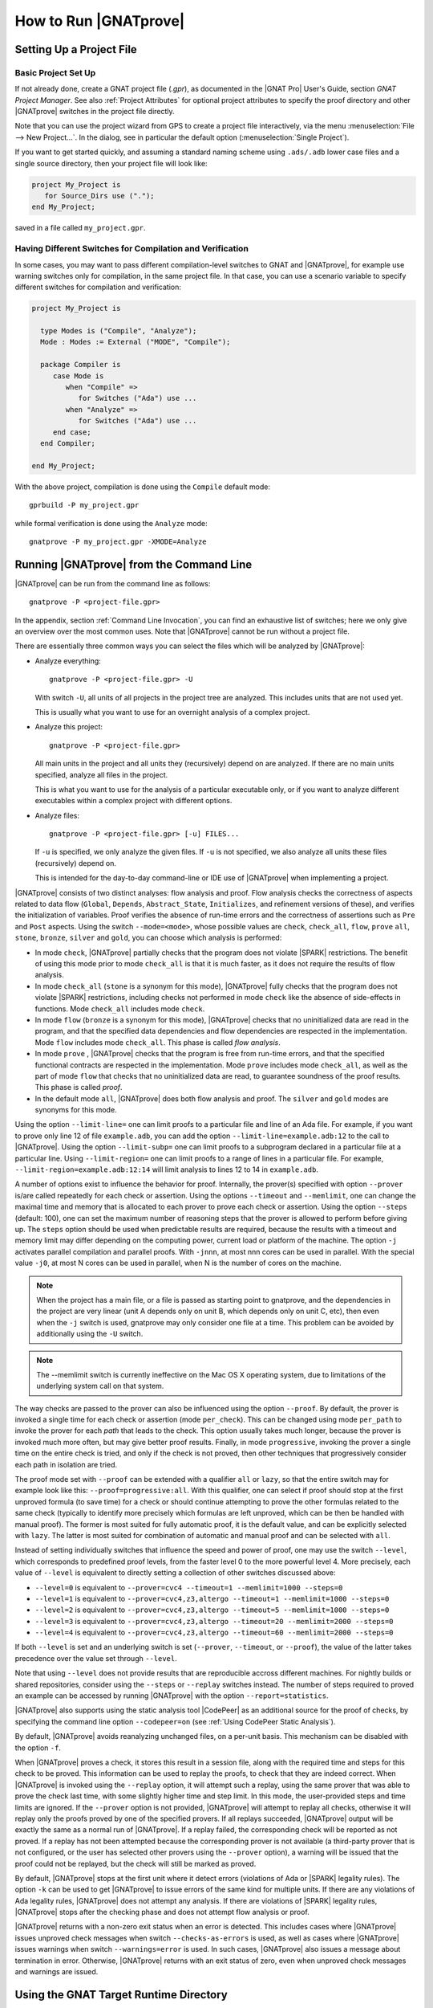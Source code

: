 How to Run |GNATprove|
======================

.. _Setting Up a Project File:

Setting Up a Project File
-------------------------

Basic Project Set Up
^^^^^^^^^^^^^^^^^^^^

If not already done, create a GNAT project file (`.gpr`), as documented in the
|GNAT Pro| User's Guide, section `GNAT Project Manager`. See also :ref:`Project
Attributes` for optional project attributes to specify the proof directory and
other |GNATprove| switches in the project file directly.

Note that you can use the project wizard from GPS to create a project file
interactively, via the menu :menuselection:`File --> New Project...`.
In the dialog, see in particular the default option (:menuselection:`Single Project`).

If you want to get started quickly, and assuming a standard naming scheme using
``.ads/.adb`` lower case files and a single source directory, then your project
file will look like:

.. code-block:: gpr

  project My_Project is
     for Source_Dirs use (".");
  end My_Project;

saved in a file called ``my_project.gpr``.

.. _Having Different Switches for Compilation and Verification:

Having Different Switches for Compilation and Verification
^^^^^^^^^^^^^^^^^^^^^^^^^^^^^^^^^^^^^^^^^^^^^^^^^^^^^^^^^^

In some cases, you may want to pass different compilation-level switches to
GNAT and |GNATprove|, for example use warning switches only for compilation, in
the same project file. In that case, you can use a scenario variable to specify
different switches for compilation and verification:

.. code-block:: gpr

  project My_Project is

    type Modes is ("Compile", "Analyze");
    Mode : Modes := External ("MODE", "Compile");

    package Compiler is
       case Mode is
          when "Compile" =>
             for Switches ("Ada") use ...
          when "Analyze" =>
             for Switches ("Ada") use ...
       end case;
    end Compiler;

  end My_Project;

With the above project, compilation is done using the ``Compile`` default
mode::

  gprbuild -P my_project.gpr

while formal verification is done using the ``Analyze`` mode::

  gnatprove -P my_project.gpr -XMODE=Analyze

.. _Running GNATprove from the Command Line:

Running |GNATprove| from the Command Line
-----------------------------------------

|GNATprove| can be run from the command line as follows::

    gnatprove -P <project-file.gpr>

In the appendix, section :ref:`Command Line Invocation`, you can find an
exhaustive list of switches; here we only give an overview over the most common
uses. Note that |GNATprove| cannot be run without a project file.

There are essentially three common ways you can select the files which will
be analyzed by |GNATprove|:

* Analyze everything::

     gnatprove -P <project-file.gpr> -U

  With switch ``-U``, all units of all projects in the project tree are
  analyzed. This includes units that are not used yet.

  This is usually what you want to use for an overnight analysis of a
  complex project.

* Analyze this project::

     gnatprove -P <project-file.gpr>

  All main units in the project and all units they (recursively) depend on
  are analyzed. If there are no main units specified, analyze all files in
  the project.

  This is what you want to use for the analysis of a particular executable
  only, or if you want to analyze different executables within a complex
  project with different options.

* Analyze files::

     gnatprove -P <project-file.gpr> [-u] FILES...

  If ``-u`` is specified, we only analyze the given files. If ``-u`` is not
  specified, we also analyze all units these files (recursively) depend on.

  This is intended for the day-to-day command-line or IDE use of
  |GNATprove| when implementing a project.

|GNATprove| consists of two distinct analyses: flow analysis and proof.
Flow analysis checks the correctness of aspects related to data flow
(``Global``, ``Depends``, ``Abstract_State``, ``Initializes``, and
refinement versions of these), and verifies the initialization of
variables. Proof verifies the absence of run-time errors and the
correctness of assertions such as ``Pre`` and ``Post`` aspects. Using the
switch ``--mode=<mode>``, whose possible values are ``check``,
``check_all``, ``flow``, ``prove`` ``all``, ``stone``, ``bronze``, ``silver``
and ``gold``, you can choose which analysis is performed:

* In mode ``check``, |GNATprove| partially checks that the program does not
  violate |SPARK| restrictions. The benefit of using this mode prior to mode
  ``check_all`` is that it is much faster, as it does not require the results
  of flow analysis.

* In mode ``check_all`` (``stone`` is a synonym for this mode), |GNATprove|
  fully checks that the program does not violate |SPARK| restrictions,
  including checks not performed in mode ``check`` like the absence of
  side-effects in functions. Mode ``check_all`` includes mode ``check``.

* In mode ``flow`` (``bronze`` is a synonym for this mode), |GNATprove| checks
  that no uninitialized data are read in the program, and that the specified
  data dependencies and flow dependencies are respected in the implementation.
  Mode ``flow`` includes mode ``check_all``.  This phase is called *flow
  analysis*.

* In mode ``prove`` ,
  |GNATprove| checks that the program is free from run-time errors, and that
  the specified functional contracts are respected in the implementation. Mode
  ``prove`` includes mode ``check_all``, as well as the part of mode ``flow``
  that checks that no uninitialized data are read, to guarantee soundness of
  the proof results. This phase is called *proof*.

* In the default mode ``all``, |GNATprove| does both flow analysis and proof.
  The ``silver`` and ``gold`` modes are synonyms for this mode.

Using the option ``--limit-line=`` one can limit proofs to a particular file
and line of an Ada file. For example, if you want to prove only line 12 of
file ``example.adb``, you can add the option ``--limit-line=example.adb:12`` to
the call to |GNATprove|. Using the option ``--limit-subp=`` one can limit proofs
to a subprogram declared in a particular file at a particular line. Using
``--limit-region=`` one can limit proofs to a range of lines in a particular
file. For example, ``--limit-region=example.adb:12:14`` will limit analysis to
lines 12 to 14 in ``example.adb``.

A number of options exist to influence the behavior for proof. Internally, the
prover(s) specified with option ``--prover`` is/are called repeatedly for each
check or assertion. Using the options ``--timeout`` and ``--memlimit``, one
can change the maximal time and memory that is allocated to each prover to
prove each check or assertion.  Using the option ``--steps`` (default: 100),
one can set the maximum number of reasoning steps that the prover is allowed
to perform before giving up. The ``steps`` option should be used when
predictable results are required, because the results with a timeout and
memory limit may differ depending on the computing power, current load or
platform of the machine. The option ``-j`` activates parallel compilation and
parallel proofs. With ``-jnnn``, at most nnn cores can be used in parallel.
With the special value ``-j0``, at most N cores can be used in parallel, when
N is the number of cores on the machine.

.. note::

    When the project has a main file, or a file is passed as starting point to
    gnatprove, and the dependencies in the project are very linear (unit A
    depends only on unit B, which depends only on unit C, etc), then even when
    the ``-j`` switch is used, gnatprove may only consider one file at a time.
    This problem can be avoided by additionally using the ``-U`` switch.

.. note::

   The --memlimit switch is currently ineffective on the Mac OS X operating
   system, due to limitations of the underlying system call on that system.

The way checks are passed to the prover can also be influenced using the option
``--proof``. By default, the prover is invoked a single time for each check or
assertion (mode ``per_check``). This can be changed using mode ``per_path`` to
invoke the prover for each *path* that leads to the check. This option usually
takes much longer, because the prover is invoked much more often, but may give
better proof results. Finally, in mode ``progressive``, invoking the prover a
single time on the entire check is tried, and only if the check is not proved,
then other techniques that progressively consider each path in isolation
are tried.

The proof mode set with ``--proof`` can be extended with a qualifier ``all`` or
``lazy``, so that the entire switch may for example look like this:
``--proof=progressive:all``.  With this qualifier, one can select if proof
should stop at the first unproved formula (to save time) for a check or should
continue attempting to prove the other formulas related to the same check
(typically to identify more precisely which formulas are left unproved, which
can be then be handled with manual proof). The former is most suited for fully
automatic proof, it is the default value, and can be explicitly selected with
``lazy``. The latter is most suited for combination of automatic and manual
proof and can be selected with ``all``.

Instead of setting individually switches that influence the speed and power of
proof, one may use the switch ``--level``, which corresponds to predefined
proof levels, from the faster level 0 to the more powerful
level 4. More precisely, each value of ``--level`` is equivalent to directly
setting a collection of other switches discussed above:

* ``--level=0`` is equivalent to
  ``--prover=cvc4 --timeout=1 --memlimit=1000 --steps=0``
* ``--level=1`` is equivalent to
  ``--prover=cvc4,z3,altergo --timeout=1 --memlimit=1000 --steps=0``
* ``--level=2`` is equivalent to
  ``--prover=cvc4,z3,altergo --timeout=5 --memlimit=1000 --steps=0``
* ``--level=3`` is equivalent to
  ``--prover=cvc4,z3,altergo --timeout=20 --memlimit=2000 --steps=0``
* ``--level=4`` is equivalent to
  ``--prover=cvc4,z3,altergo --timeout=60 --memlimit=2000 --steps=0``

If both ``--level`` is set and an underlying switch is set (``--prover``,
``--timeout``, or ``--proof``), the value of the latter takes precedence over
the value set through ``--level``.

Note that using ``--level`` does not provide results that are reproducible
accross different machines. For nightly builds or shared repositories, consider
using the ``--steps`` or ``--replay`` switches instead. The number of steps
required to proved an example can be accessed by running |GNATprove| with the option
``--report=statistics``.

|GNATprove| also supports using the static analysis tool |CodePeer| as an
additional source for the proof of checks, by specifying the command line
option ``--codepeer=on`` (see :ref:`Using CodePeer Static Analysis`).

By default, |GNATprove| avoids reanalyzing unchanged files, on a
per-unit basis. This mechanism can be disabled with the option ``-f``.

When |GNATprove| proves a check, it stores this result in a session file,
along with the required time and steps for this check to be proved. This
information can be used to replay the proofs, to check that they are indeed
correct. When |GNATprove| is invoked using the ``--replay`` option,
it will attempt such a replay, using the same prover that was able to prove
the check last time, with some slightly higher time and step limit. In this
mode, the user-provided steps and time limits are ignored. If the ``--prover``
option is not provided, |GNATprove| will attempt to replay all checks,
otherwise it will replay only the proofs proved by one of the specified
provers.  If all
replays succeeded, |GNATprove| output will be exactly the same as a normal run
of |GNATprove|. If a replay failed, the corresponding check will be reported
as not proved. If a replay has not been attempted because the corresponding
prover is not available (a third-party prover that is not configured, or the
user has selected other provers using the ``--prover`` option), a warning will
be issued that the proof could not be replayed, but the check will still be
marked as proved.

By default, |GNATprove| stops at the first unit where it detect errors
(violations of Ada or |SPARK| legality rules). The option ``-k`` can be used to
get |GNATprove| to issue errors of the same kind for multiple units. If there
are any violations of Ada legality rules, |GNATprove| does not attempt any
analysis. If there are violations of |SPARK| legality rules, |GNATprove| stops
after the checking phase and does not attempt flow analysis or proof.

|GNATprove| returns with a non-zero exit status when an error is detected.
This includes cases where |GNATprove| issues unproved check messages when
switch ``--checks-as-errors`` is used, as well as cases where |GNATprove|
issues warnings when switch ``--warnings=error`` is used. In such cases,
|GNATprove| also issues a message about termination in error. Otherwise,
|GNATprove| returns with an exit status of zero, even when unproved check
messages and warnings are issued.

Using the GNAT Target Runtime Directory
---------------------------------------

If you are using GNAT as your target compiler and explicitly specify
a runtime and target to use in your project, for instance:

.. code-block:: gpr

   for Target use "arm-eabi";
   for Runtime ("Ada") use "ravenscar-sfp-stm32f4";

|GNATprove| will take such setting into account and will use the GNAT
runtime directory, as long as your target compiler is found in your PATH
environment variable. Note that you will need to use a matching version
of GNAT and |SPARK| (e.g. GNAT 18.2 and SPARK 18.2).

The handling of runtimes of |GNATprove| is in fact unified with that of the
GNAT compiler. For details, see "GNAT User's Guide Supplement for Cross
Platforms", Section 3. If you specify a target, note that |GNATprove| requires
additional configuration, see the section :ref:`implementation_defined`.

If you're using GNAT Common Code Generator to generate C code from SPARK, you
can specify the target and runtime as follows:

.. code-block:: gpr

   for Target use "c";
   for Runtime ("Ada") use "ccg";

.. _implementation_defined:

Specifying the Target Architecture and Implementation-Defined Behavior
----------------------------------------------------------------------

A |SPARK| program is guaranteed to be unambiguous, so that formal verification
of properties is possible. However, some behaviors (for example some
representation attribute values like the ``Size`` attribute) may depend on the
compiler used. By default, |GNATprove| adopts the same choices as the GNAT
compiler. |GNATprove| also supports other compilers by providing special
switches:

* ``-gnateT`` for specifying the target configuration
* ``--pedantic`` for warnings about possible implementation-defined behavior

Note that, even with switch ``--pedantic``, |GNATprove| only detects some
implementation-defined behaviors. For more details, see the dedicated section
on how to :ref:`Ensure Portability of Programs`.

Note that |GNATprove| will always choose the smallest multiple of 8 bits for
the base type, which is a safe and conservative choice for any Ada compiler.

.. _Target Parameterization:

Target Parameterization
^^^^^^^^^^^^^^^^^^^^^^^

By default, |GNATprove| assumes that the compilation target is the same as the
host on which it is run, for setting target dependent values, such as
endianness or sizes and alignments of standard types.  If your target is not
the same as the host on which you run |GNATprove|, you have to tell
|GNATprove| the specificities of your target.

Note that specifying the ``Target`` attribute of project files is
not enough for |GNATprove|. In addition, you need to add the
following to your project file, under a scenario variable as seen in
:ref:`Having Different Switches for Compilation and Verification`:

.. code-block:: gpr

  project My_Project is
     [...]
     package Builder is
        case Mode is
           when "Compile" =>
              ...
           when "Analyze" =>
              for Global_Compilation_Switches ("Ada") use ("-gnateT=" & My_Project'Project_Dir & "/target.atp");
        end case;
     end Builder;
  end My_Project;

where ``target.atp`` is a file stored here in the same directory as the project
file ``my_project.gpr``, which contains the target parametrization. The format
of this file is described in the |GNAT Pro| User's Guide as part of the
``-gnateT`` switch description.

Target parameterization can be used:

* to specify a target different than the host on which |GNATprove| is run, when
  cross-compilation is used. If |GNAT Pro| is the cross compiler, the
  configuration file can be generated by calling the compiler for your target
  with the switch ``-gnatet=target.atp``. Otherwise, the target file should be
  generated manually.
* to specify the parameters for a different compiler than |GNAT Pro|, even when
  the host and target are the same. In that case, the target file should be
  generated manually.

Here is an example of a configuration file for a bare board PowerPC 750
processor configured as big-endian::

  Bits_BE                       1
  Bits_Per_Unit                 8
  Bits_Per_Word                32
  Bytes_BE                      1
  Char_Size                     8
  Double_Float_Alignment        0
  Double_Scalar_Alignment       0
  Double_Size                  64
  Float_Size                   32
  Float_Words_BE                1
  Int_Size                     32
  Long_Double_Size             64
  Long_Long_Size               64
  Long_Size                    32
  Maximum_Alignment            16
  Max_Unaligned_Field          64
  Pointer_Size                 32
  Short_Enums                   0
  Short_Size                   16
  Strict_Alignment              1
  System_Allocator_Alignment    8
  Wchar_T_Size                 32
  Words_BE                      1

  float          6  I  32  32
  double        15  I  64  64
  long double   15  I  64  64

.. _Using CodePeer Static Analysis:

Using CodePeer Static Analysis
------------------------------

.. note::

   |CodePeer| is only available as part of SPARK Pro 17 and beyond, but is not
   included in SPARK Discovery.

|CodePeer| is a static analysis tool developed and commercialized by AdaCore
(see http://www.adacore.com/codepeer). |GNATprove| supports using |CodePeer| as
an additional source for the proof of checks, by specifying the command line
option ``--codepeer=on``. |CodePeer| will be run before automatic provers. If
it proves a check, |GNATprove| will not attempt to run another prover on this
check.

When run by |GNATprove|, |CodePeer| does not attempt to generate preconditions,
and relies instead on user-provided preconditions for its analysis. |CodePeer|
analysis inside |GNATprove| is sound, in that it does not allow to prove a check
that could fail. |CodePeer| analysis may allow to prove more properties than
the strict contract-based reasoning performed in |SPARK| allow in general:

#. |CodePeer| generates a sound approximation of data dependencies for
   subprograms based on the implementation of subprograms and the call-graph
   relating subprograms. Hence |CodePeer| may be able to prove properties which
   cannot be deduced otherwise based on too coarse user-provided data
   dependencies.

#. |CodePeer| generates a sound approximation of loop invariants for
   loops. Hence |CodePeer| may be able to prove properties which cannot be
   deduced otherwise based on imprecise loop invariants, or in absence of a
   loop invariant.
#. |CodePeer| ignores the ``SPARK_Mode`` pragma and aspects; in particular it
   uses information that is hidden from SPARK using ``pragma SPARK_Mode(Off)``
   or the equivalent aspect.

In addition, |CodePeer| is using the same choice as GNAT compiler for the
rounding of fixed-point multiplication and division. This makes it more precise
for the analysis of code compiled with GNAT. If some code using fixed-point
arithmetic is compiled with another compiler than GNAT, and the code uses
fixed-point multiplication or division, the choice of rounding made in
|CodePeer| may not be suitable, in which case ``--codepeer=on`` should not be
used.

|CodePeer| analysis is particularly interesting when analyzing code using
floating-point computations, as |CodePeer| is both fast and precise for proving
bounds of floating-point operations.

.. _Running GNATprove from GPS:

Running |GNATprove| from GPS
----------------------------

|GNATprove| can be run from GPS. When |GNATprove| is installed and found on
your PATH, a :menuselection:`SPARK` menu is available with the following
entries:

.. csv-table::
   :header: "Submenu", "Action"
   :widths: 1, 4

   "Examine All",                "This runs |GNATprove| in flow analysis mode on all mains and the units they depend on in the project."
   "Examine All Sources",        "This runs |GNATprove| in flow analysis mode on all files in the project."
   "Examine File",               "This runs |GNATprove| in flow analysis mode on the current unit, its body and any subunits."
   "Prove All",                  "This runs |GNATprove| on all mains and the units they depend on in the project."
   "Prove All Sources",          "This runs |GNATprove| on all files in the project."
   "Prove File",                 "This runs |GNATprove| on the current unit, its body and any subunits."
   "Show Report",                "This displays the report file generated by |GNATprove|."
   "Clean Proofs",               "This removes all files generated by |GNATprove|."

The three "Prove..." entries run |GNATprove| in the mode given by the project
file, or in the default mode "all" if no mode is specified.

The menus :menuselection:`SPARK --> Examine/Prove All` run |GNATprove| on all
main files in the project, and all files they depend on (recursively). Both
main files in the root project and in projects that are included in the root
project are considered. The menus :menuselection:`SPARK --> Examine/Prove All
Sources` run |GNATprove| on all files in all projects. On a project that has
neither main files nor includes other projects, menus :menuselection:`SPARK
--> Examine/Prove All` and :menuselection:`SPARK --> Examine/Prove All
Sources` are equivalent.

Keyboard shortcuts for these menu items can be set using the
:menuselection:`Edit --> Preferences` dialog in GPS, and opening
the :menuselection:`General --> Key Shortcuts` section.

.. note::

   The changes made by users in the panels raised by these submenus are
   persistent from one session to the other. Be sure to check that the selected
   checkboxes and additional switches that were previously added are still
   appropriate.

When editing an Ada file, |GNATprove| can also be run from a
:menuselection:`SPARK` contextual menu, which can be obtained by a right click:

.. csv-table::
   :header: "Submenu", "Action"
   :widths: 1, 4

   "Examine File",           "This runs |GNATprove| in flow analysis mode on the current unit, its body and any subunits."
   "Examine Subprogram",     "This runs |GNATprove| in flow analysis mode on the current subprogram."
   "Prove File",             "This runs |GNATprove| on the current unit, its body and any subunits."
   "Prove Subprogram",       "This runs |GNATprove| on the current subprogram."
   "Prove Line",             "This runs |GNATprove| on the current line."
   "Prove Selected Region",  "This runs |GNATprove| on the currently selected region."
   "Prove Check",            "This runs |GNATprove| on the current failing condition. |GNATprove| must have been run at least once for this option to be available in order to know which conditions are failing."

Except from :menuselection:`Examine File` and :menuselection:`Prove File`, all
other submenus are also applicable to code inside generic units, in which case
the corresponding action is applied to all instances of the generic unit in the
project. For example, if a generic unit is instantiated twice, selecting
:menuselection:`Prove Subprogram` on a subprogram inside the generic unit will
apply proof to the two corresponding subprograms in instances of the generic
unit.

The menus :menuselection:`SPARK --> Examine ...` open a panel which allows
setting various switches for |GNATprove|'s analysis. The main choice offered in
this panel is to select the mode of analysis, among modes ``check``,
``check_all`` and ``flow`` (the default).

The menus :menuselection:`SPARK --> Prove ...` open a panel which allows
setting various switches for |GNATprove|'s analysis. By default, this panel
offers a few simple choices, like the proof level (see description of switch
``--level`` in :ref:`Running GNATprove from the Command Line`). If the user
changes its ``User profile`` for |SPARK| (in the |SPARK| section of the
Preferences dialog - menu :menuselection:`Edit --> Preferences`) from ``Basic``
to ``Advanced``, then a more complex panel is displayed for proof,
with more detailed switches.

|GNATprove| project switches can be edited from the panel ``GNATprove`` (menu
:menuselection:`Edit --> Project Properties`, in the :menuselection:`Build --> Switches`
section of the dialog).

When proving a check fails on a specific path through a subprogram (for both
checks verified in flow analysis and in proof), |GNATprove| may generate path
information for the user to see. The user can display this path in GPS by
clicking on the icon to the left of the failed proof message, or to the left of
the corresponding line in the editor. The path is hidden again when re-clicking
on the same icon.

For checks verified in proof, |GNATprove| may also generate counterexample
information for the user to see (see :ref:`Understanding Counterexamples`). The
user can display this counterexample in GPS by clicking on the icon to the left
of the failed proof message, or to the left of the corresponding line in the
editor. The counterexample is hidden again when re-clicking on the same icon.

A monospace font with ligature like Fira Code
(https://github.com/tonsky/FiraCode) or Hasklig
(https://github.com/i-tu/Hasklig) can be separately installed and selected to
make contracts more readable inside GPS or GNATbench. See the following
screenshot which shows how symbols like :code:`=>` (arrow) or :code:`>=`
(greater than or equal) are displayed in such a font:

.. image:: /static/firacode.png

.. _Running GNATprove from GNATbench:

Running |GNATprove| from GNATbench
----------------------------------

|GNATprove| can be run from GNATbench. When |GNATprove| is installed and found
on your PATH, a :menuselection:`SPARK` menu is available with the following
entries:

.. csv-table::
   :header: "Submenu", "Action"
   :widths: 1, 4

   "Examine All",                "This runs |GNATprove| in flow analysis mode on all mains and the units they depend on in the project."
   "Examine All Sources",        "This runs |GNATprove| in flow analysis mode on all files in the project."
   "Examine File",               "This runs |GNATprove| in flow analysis mode on the current unit, its body and any subunits."
   "Prove All",                  "This runs |GNATprove| on all mains and the units they depend on in the project."
   "Prove All Sources",          "This runs |GNATprove| on all files in the project."
   "Prove File",                 "This runs |GNATprove| on the current unit, its body and any subunits."
   "Show Report",                "This displays the report file generated by |GNATprove|."
   "Clean Proofs",               "This removes all files generated by |GNATprove|."

The three "Prove..." entries run |GNATprove| in the mode given by the project
file, or in the default mode "all" if no mode is specified.

The menus :menuselection:`SPARK --> Examine/Prove All` run |GNATprove| on all
main files in the project, and all files they depend on (recursively). Both
main files in the root project and in projects that are included in the root
project are considered. The menus :menuselection:`SPARK --> Examine/Prove All
Sources` run |GNATprove| on all files in all projects. On a project that has
neither main files nor includes other projects, menus :menuselection:`SPARK
--> Examine/Prove All` and :menuselection:`SPARK --> Examine/Prove All
Sources` are equivalent.

.. note::

   The changes made by users in the panels raised by these submenus are
   persistent from one session to the other. Be sure to check that the selected
   checkboxes and additional switches that were previously added are still
   appropriate.

When editing an Ada file, |GNATprove| can also be run from a
:menuselection:`SPARK` contextual menu, which can be obtained by a right click:

.. csv-table::
   :header: "Submenu", "Action"
   :widths: 1, 4

   "Examine File",       "This runs |GNATprove| in flow analysis mode on the current unit, its body and any subunits."
   "Examine Subprogram", "This runs |GNATprove| in flow analysis mode on the current subprogram."
   "Prove File",         "This runs |GNATprove| on the current unit, its body and any subunits."
   "Prove Subprogram",   "This runs |GNATprove| on the current subprogram."
   "Prove Line",         "This runs |GNATprove| on the current line."

.. _GNATprove and Manual Proof:

|GNATprove| and Manual Proof
----------------------------

When automated provers fail to prove some condition that is valid, the validity
may be proved using manual proof inside GPS or an external interactive prover.

In the appendix, section :ref:`Alternative_Provers`, is explained how to use
different provers than the one |GNATprove| uses as default.

Calling an Interactive Prover From the Command Line
^^^^^^^^^^^^^^^^^^^^^^^^^^^^^^^^^^^^^^^^^^^^^^^^^^^

When the prover used by |GNATprove| is configured as interactive, for each
analysed condition, either:

* It is the first time the prover is used on the condition then a file
  (containing the condition as input to the specified prover) is created in the
  project's proof directory (see :ref:`Project Attributes`). |GNATprove|
  outputs a message concerning this condition indicating the file that was
  created. The created file should be edited by the user in order to prove the
  condition.

* The prover has already been used on this condition and the editable file
  exists. The prover is run on the file and the success or failure of the proof
  is reported in the same way it is done with the default prover.

.. note::

   Once a manual proof file is created and has been edited by the user, in
   order to run the prover on the file, the same prover must be once again
   specified to |GNATprove|. Once the condition is proved, the result will be
   saved in the why3 session so |GNATprove| won't need to be specified the
   prover again to know that the condition is valid.

Analysis with |GNATprove| can be limited to a single condition with the
``--limit-line`` option::

    gnatprove -P <project-file.gpr> --prover=<prover> --limit-line=<file>:<line>:<column>:<check-kind>

Please use the output of ``gnatprove --list-categories`` to determine the
``check-kind`` to be provided in this command.

Calling an Interactive Prover From GPS
^^^^^^^^^^^^^^^^^^^^^^^^^^^^^^^^^^^^^^

After running |GNATprove| with proof mode, the menu
:menuselection:`SPARK --> Prove Check` is available by right-clicking on a
check message in the location tab or by right-clicking on a line that fails
because of a single condition (i.e. there is only one check in the output of
|GNATprove| concerning this line).

In the dialog box, the field "Alternate prover" can be filled to use another
prover than Alt-Ergo. If the alternative prover is configured as
"interactive", after the execution of :menuselection:`SPARK --> Prove Check`,
GPS opens the manual proof file with the editor corresponding to the prover
under the condition that an editor is specified in the configuration of the
alternative prover.

Once the editor is closed, GPS re-executes
:menuselection:`SPARK --> Prove Check`. The user should verify the same
alternative prover as before is still specified. After execution, GPS will
offer to re-edit the file if the proof fails.


Manual Proof Within GPS
^^^^^^^^^^^^^^^^^^^^^^^

After running |GNATprove| with proof mode, the menu
:menuselection:`SPARK --> Start Manual Proof` is available by right-clicking on
a check message in the location tab.

The manual proof interface immediately starts. It will change the GPS
window by adding a Manual Proof console, a Proof Tree and the current
Verification Condition being dealt with.
This is an experimental system that allows the user to directly visualize the
condition given to the prover. We provide safe transformations that can be
used to help the prover. For example, you can directly provide a value to an
existential in the goal, perform an induction on an integer or instantiate
hypothesis with values that should be used by the prover.

At first, you can type ``help`` in the Manual Proof console. This will return
the available commands. The most useful commands to the beginner are
``list-provers`` and ``list-transforms``.
``list-provers`` returns the list of provers available on your machine. You can
use any of them on your goal by typing its name in the console. For example,
one can type ``z3`` to launch ``z3`` on the current Verification Condition.
``list-transforms`` returns a list of transformations that can be used on the
Verification Condition.
You can then try transformations like ``assert (0 = 0)``. It will add two
subgoals in the Proof Tree, one
asking you to prove ``0 = 0`` and one assuming ``0 = 0`` to prove the current
condition. The first one is easy, ``CVC4`` should be able to solve it. The
corresponding part of the Proof Tree switched to green because ``CVC4`` proved
the subgoal.

Once the goal is completely proved, you will get a popup window asking you if
you want
to save the session and exit. Answer yes and run |GNATprove| again on your
file. The condition that was failing before should now be reported as checked.
If you want to exit manual proof, you can select
:menuselection:`SPARK --> Exit Manual Proof` in the menu. It is recommended to
close it using the menu because it makes sure to close everything related to
manual proof.

More details on how to use it are available in :ref:`Manual Proof Using GPS`.

|GNATprove| and Network File Systems or Shared Folders
------------------------------------------------------

On Linux and Mac-OS, |GNATprove| needs to create a Unix domain socket file.
This might be a problem if |GNATprove| attempts to create such a file in a
directory that is a shared folder or on a network file system like NFS, which
does not support such folders. To minimize changes for this to occur,
|GNATprove| determines the folder to create that special file as follows:

* if the environment variable ``TMPDIR`` is set, and the corresponding directory
  exists and is writeable, use that; otherwise,
* if ``/tmp`` exists and is writable, use that; otherwise,
* use the ``gnatprove`` subfolder of the object directory of the root project.
